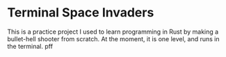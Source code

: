 * Terminal Space Invaders
  This is a practice project I used to learn programming in Rust by making a bullet-hell shooter from scratch.
  At the moment, it is one level, and runs in the terminal.
pff
